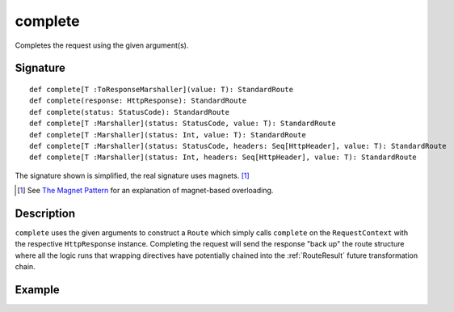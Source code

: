 .. _-complete-:

complete
========

Completes the request using the given argument(s).


Signature
---------

::

    def complete[T :ToResponseMarshaller](value: T): StandardRoute
    def complete(response: HttpResponse): StandardRoute
    def complete(status: StatusCode): StandardRoute
    def complete[T :Marshaller](status: StatusCode, value: T): StandardRoute
    def complete[T :Marshaller](status: Int, value: T): StandardRoute
    def complete[T :Marshaller](status: StatusCode, headers: Seq[HttpHeader], value: T): StandardRoute
    def complete[T :Marshaller](status: Int, headers: Seq[HttpHeader], value: T): StandardRoute

The signature shown is simplified, the real signature uses magnets. [1]_

.. [1] See `The Magnet Pattern <http://spray.io/blog/2012-12-13-the-magnet-pattern/>`_ for an explanation of magnet-based overloading.


Description
-----------

``complete`` uses the given arguments to construct a ``Route`` which simply calls ``complete`` on the ``RequestContext``
with the respective ``HttpResponse`` instance.
Completing the request will send the response "back up" the route structure where all the logic runs that wrapping
directives have potentially chained into the :ref:`RouteResult` future transformation chain.


Example
-------

.. includecode2:: ../../../../code/docs/http/scaladsl/server/directives/RouteDirectivesExamplesSpec.scala
   :snippet: complete-examples